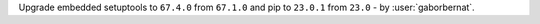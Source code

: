Upgrade embedded setuptools to ``67.4.0`` from ``67.1.0`` and pip to ``23.0.1`` from ``23.0`` - by :user:`gaborbernat`.
